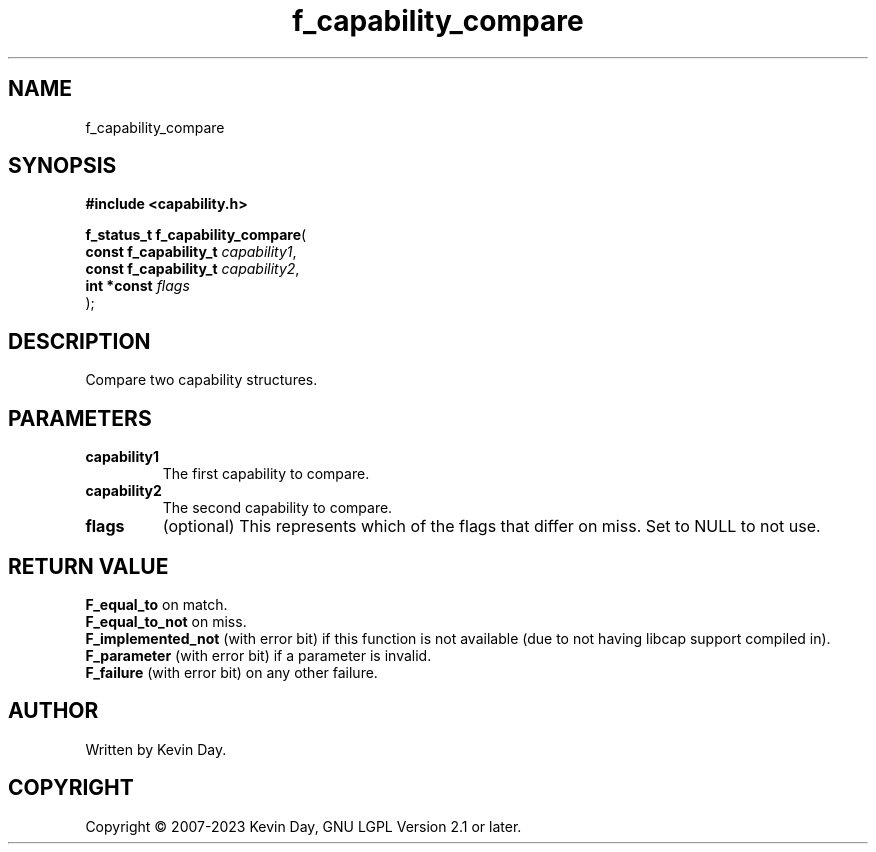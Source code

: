 .TH f_capability_compare "3" "July 2023" "FLL - Featureless Linux Library 0.6.6" "Library Functions"
.SH "NAME"
f_capability_compare
.SH SYNOPSIS
.nf
.B #include <capability.h>
.sp
\fBf_status_t f_capability_compare\fP(
    \fBconst f_capability_t \fP\fIcapability1\fP,
    \fBconst f_capability_t \fP\fIcapability2\fP,
    \fBint *const           \fP\fIflags\fP
);
.fi
.SH DESCRIPTION
.PP
Compare two capability structures.
.SH PARAMETERS
.TP
.B capability1
The first capability to compare.

.TP
.B capability2
The second capability to compare.

.TP
.B flags
(optional) This represents which of the flags that differ on miss. Set to NULL to not use.

.SH RETURN VALUE
.PP
\fBF_equal_to\fP on match.
.br
\fBF_equal_to_not\fP on miss.
.br
\fBF_implemented_not\fP (with error bit) if this function is not available (due to not having libcap support compiled in).
.br
\fBF_parameter\fP (with error bit) if a parameter is invalid.
.br
\fBF_failure\fP (with error bit) on any other failure.
.SH AUTHOR
Written by Kevin Day.
.SH COPYRIGHT
.PP
Copyright \(co 2007-2023 Kevin Day, GNU LGPL Version 2.1 or later.
